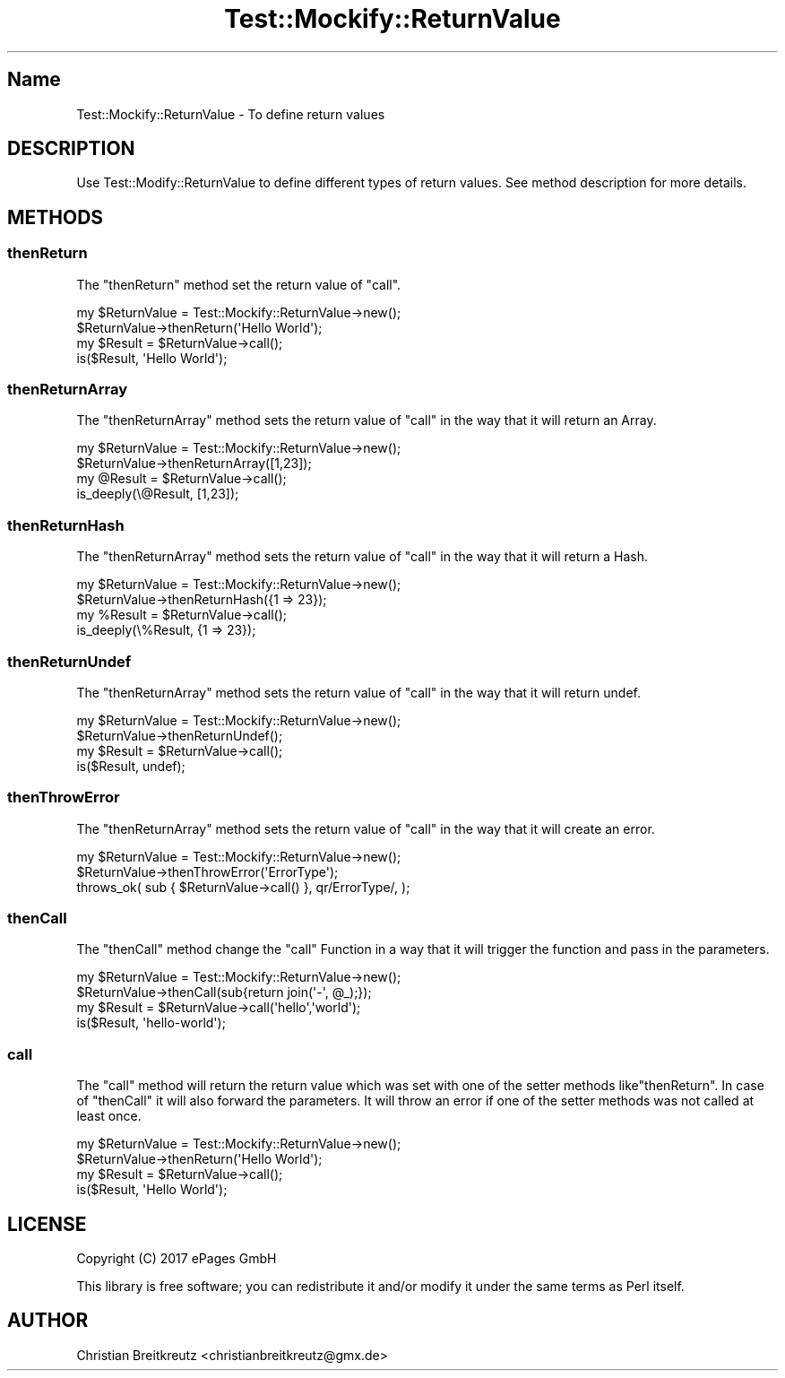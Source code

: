 .\" Automatically generated by Pod::Man 2.23 (Pod::Simple 3.14)
.\"
.\" Standard preamble:
.\" ========================================================================
.de Sp \" Vertical space (when we can't use .PP)
.if t .sp .5v
.if n .sp
..
.de Vb \" Begin verbatim text
.ft CW
.nf
.ne \\$1
..
.de Ve \" End verbatim text
.ft R
.fi
..
.\" Set up some character translations and predefined strings.  \*(-- will
.\" give an unbreakable dash, \*(PI will give pi, \*(L" will give a left
.\" double quote, and \*(R" will give a right double quote.  \*(C+ will
.\" give a nicer C++.  Capital omega is used to do unbreakable dashes and
.\" therefore won't be available.  \*(C` and \*(C' expand to `' in nroff,
.\" nothing in troff, for use with C<>.
.tr \(*W-
.ds C+ C\v'-.1v'\h'-1p'\s-2+\h'-1p'+\s0\v'.1v'\h'-1p'
.ie n \{\
.    ds -- \(*W-
.    ds PI pi
.    if (\n(.H=4u)&(1m=24u) .ds -- \(*W\h'-12u'\(*W\h'-12u'-\" diablo 10 pitch
.    if (\n(.H=4u)&(1m=20u) .ds -- \(*W\h'-12u'\(*W\h'-8u'-\"  diablo 12 pitch
.    ds L" ""
.    ds R" ""
.    ds C` ""
.    ds C' ""
'br\}
.el\{\
.    ds -- \|\(em\|
.    ds PI \(*p
.    ds L" ``
.    ds R" ''
'br\}
.\"
.\" Escape single quotes in literal strings from groff's Unicode transform.
.ie \n(.g .ds Aq \(aq
.el       .ds Aq '
.\"
.\" If the F register is turned on, we'll generate index entries on stderr for
.\" titles (.TH), headers (.SH), subsections (.SS), items (.Ip), and index
.\" entries marked with X<> in POD.  Of course, you'll have to process the
.\" output yourself in some meaningful fashion.
.ie \nF \{\
.    de IX
.    tm Index:\\$1\t\\n%\t"\\$2"
..
.    nr % 0
.    rr F
.\}
.el \{\
.    de IX
..
.\}
.\"
.\" Accent mark definitions (@(#)ms.acc 1.5 88/02/08 SMI; from UCB 4.2).
.\" Fear.  Run.  Save yourself.  No user-serviceable parts.
.    \" fudge factors for nroff and troff
.if n \{\
.    ds #H 0
.    ds #V .8m
.    ds #F .3m
.    ds #[ \f1
.    ds #] \fP
.\}
.if t \{\
.    ds #H ((1u-(\\\\n(.fu%2u))*.13m)
.    ds #V .6m
.    ds #F 0
.    ds #[ \&
.    ds #] \&
.\}
.    \" simple accents for nroff and troff
.if n \{\
.    ds ' \&
.    ds ` \&
.    ds ^ \&
.    ds , \&
.    ds ~ ~
.    ds /
.\}
.if t \{\
.    ds ' \\k:\h'-(\\n(.wu*8/10-\*(#H)'\'\h"|\\n:u"
.    ds ` \\k:\h'-(\\n(.wu*8/10-\*(#H)'\`\h'|\\n:u'
.    ds ^ \\k:\h'-(\\n(.wu*10/11-\*(#H)'^\h'|\\n:u'
.    ds , \\k:\h'-(\\n(.wu*8/10)',\h'|\\n:u'
.    ds ~ \\k:\h'-(\\n(.wu-\*(#H-.1m)'~\h'|\\n:u'
.    ds / \\k:\h'-(\\n(.wu*8/10-\*(#H)'\z\(sl\h'|\\n:u'
.\}
.    \" troff and (daisy-wheel) nroff accents
.ds : \\k:\h'-(\\n(.wu*8/10-\*(#H+.1m+\*(#F)'\v'-\*(#V'\z.\h'.2m+\*(#F'.\h'|\\n:u'\v'\*(#V'
.ds 8 \h'\*(#H'\(*b\h'-\*(#H'
.ds o \\k:\h'-(\\n(.wu+\w'\(de'u-\*(#H)/2u'\v'-.3n'\*(#[\z\(de\v'.3n'\h'|\\n:u'\*(#]
.ds d- \h'\*(#H'\(pd\h'-\w'~'u'\v'-.25m'\f2\(hy\fP\v'.25m'\h'-\*(#H'
.ds D- D\\k:\h'-\w'D'u'\v'-.11m'\z\(hy\v'.11m'\h'|\\n:u'
.ds th \*(#[\v'.3m'\s+1I\s-1\v'-.3m'\h'-(\w'I'u*2/3)'\s-1o\s+1\*(#]
.ds Th \*(#[\s+2I\s-2\h'-\w'I'u*3/5'\v'-.3m'o\v'.3m'\*(#]
.ds ae a\h'-(\w'a'u*4/10)'e
.ds Ae A\h'-(\w'A'u*4/10)'E
.    \" corrections for vroff
.if v .ds ~ \\k:\h'-(\\n(.wu*9/10-\*(#H)'\s-2\u~\d\s+2\h'|\\n:u'
.if v .ds ^ \\k:\h'-(\\n(.wu*10/11-\*(#H)'\v'-.4m'^\v'.4m'\h'|\\n:u'
.    \" for low resolution devices (crt and lpr)
.if \n(.H>23 .if \n(.V>19 \
\{\
.    ds : e
.    ds 8 ss
.    ds o a
.    ds d- d\h'-1'\(ga
.    ds D- D\h'-1'\(hy
.    ds th \o'bp'
.    ds Th \o'LP'
.    ds ae ae
.    ds Ae AE
.\}
.rm #[ #] #H #V #F C
.\" ========================================================================
.\"
.IX Title "Test::Mockify::ReturnValue 3"
.TH Test::Mockify::ReturnValue 3 "2017-12-18" "perl v5.12.3" "User Contributed Perl Documentation"
.\" For nroff, turn off justification.  Always turn off hyphenation; it makes
.\" way too many mistakes in technical documents.
.if n .ad l
.nh
.SH "Name"
.IX Header "Name"
Test::Mockify::ReturnValue \- To define return values
.SH "DESCRIPTION"
.IX Header "DESCRIPTION"
Use Test::Modify::ReturnValue to define different types of return values. See method description for more details.
.SH "METHODS"
.IX Header "METHODS"
.SS "thenReturn"
.IX Subsection "thenReturn"
The \f(CW\*(C`thenReturn\*(C'\fR method set the return value of \f(CW\*(C`call\*(C'\fR.
.PP
.Vb 4
\&  my $ReturnValue = Test::Mockify::ReturnValue\->new();
\&  $ReturnValue\->thenReturn(\*(AqHello World\*(Aq);
\&  my $Result = $ReturnValue\->call();
\&  is($Result, \*(AqHello World\*(Aq);
.Ve
.SS "thenReturnArray"
.IX Subsection "thenReturnArray"
The \f(CW\*(C`thenReturnArray\*(C'\fR method sets the return value of \f(CW\*(C`call\*(C'\fR in the way that it will return an Array.
.PP
.Vb 4
\&  my $ReturnValue = Test::Mockify::ReturnValue\->new();
\&  $ReturnValue\->thenReturnArray([1,23]);
\&  my @Result = $ReturnValue\->call();
\&  is_deeply(\e@Result, [1,23]);
.Ve
.SS "thenReturnHash"
.IX Subsection "thenReturnHash"
The \f(CW\*(C`thenReturnArray\*(C'\fR method sets the return value of \f(CW\*(C`call\*(C'\fR in the way that it will return a Hash.
.PP
.Vb 4
\&  my $ReturnValue = Test::Mockify::ReturnValue\->new();
\&  $ReturnValue\->thenReturnHash({1 => 23});
\&  my %Result = $ReturnValue\->call();
\&  is_deeply(\e%Result, {1 => 23});
.Ve
.SS "thenReturnUndef"
.IX Subsection "thenReturnUndef"
The \f(CW\*(C`thenReturnArray\*(C'\fR method sets the return value of \f(CW\*(C`call\*(C'\fR in the way that it will return undef.
.PP
.Vb 4
\&  my $ReturnValue = Test::Mockify::ReturnValue\->new();
\&  $ReturnValue\->thenReturnUndef();
\&  my $Result = $ReturnValue\->call();
\&  is($Result, undef);
.Ve
.SS "thenThrowError"
.IX Subsection "thenThrowError"
The \f(CW\*(C`thenReturnArray\*(C'\fR method sets the return value of \f(CW\*(C`call\*(C'\fR in the way that it will create an error.
.PP
.Vb 3
\&  my $ReturnValue = Test::Mockify::ReturnValue\->new();
\&  $ReturnValue\->thenThrowError(\*(AqErrorType\*(Aq);
\&  throws_ok( sub { $ReturnValue\->call() }, qr/ErrorType/, );
.Ve
.SS "thenCall"
.IX Subsection "thenCall"
The \f(CW\*(C`thenCall\*(C'\fR method change the \f(CW\*(C`call\*(C'\fR Function in a way that it will trigger the function and pass in the parameters.
.PP
.Vb 4
\&  my $ReturnValue = Test::Mockify::ReturnValue\->new();
\&  $ReturnValue\->thenCall(sub{return join(\*(Aq\-\*(Aq, @_);});
\&  my $Result = $ReturnValue\->call(\*(Aqhello\*(Aq,\*(Aqworld\*(Aq);
\&  is($Result, \*(Aqhello\-world\*(Aq);
.Ve
.SS "call"
.IX Subsection "call"
The \f(CW\*(C`call\*(C'\fR method will return the return value which was set with one of the setter methods like\f(CW\*(C`thenReturn\*(C'\fR.
In case of \f(CW\*(C`thenCall\*(C'\fR it will also forward the parameters.
It will throw an error if one of the setter methods was not called at least once.
.PP
.Vb 4
\&  my $ReturnValue = Test::Mockify::ReturnValue\->new();
\&  $ReturnValue\->thenReturn(\*(AqHello World\*(Aq);
\&  my $Result = $ReturnValue\->call();
\&  is($Result, \*(AqHello World\*(Aq);
.Ve
.SH "LICENSE"
.IX Header "LICENSE"
Copyright (C) 2017 ePages GmbH
.PP
This library is free software; you can redistribute it and/or modify
it under the same terms as Perl itself.
.SH "AUTHOR"
.IX Header "AUTHOR"
Christian Breitkreutz <christianbreitkreutz@gmx.de>
